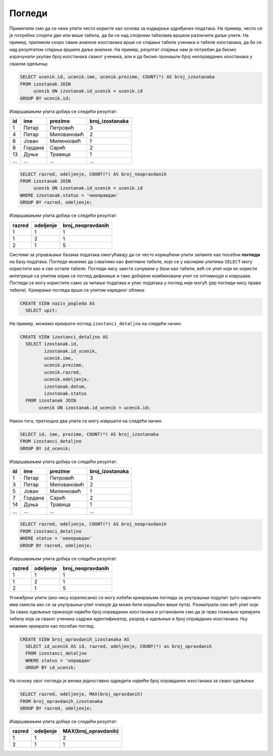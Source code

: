 Погледи
-------

Приметили смо да се неки упити често користе као основа за издвајање
одређених података. На пример, често се је потребно спојити две или
више табела, да би се над спојеним табелама вршили различити даљи
упити. На пример, приликом скоро сваке анализе изостанака врши се
спајање табеле ученика и табеле изостанака, да би се над резултатом
спајања вршиле даље анализе. На пример, резултат спајања нам је
потребан да бисмо израчунали укупан број изостанака сваког ученика,
али и да бисмо пронашли број неоправданих изостанака у сваком одељењу.

.. code-block:: sql

   SELECT ucenik.id, ucenik.ime, ucenik.prezime, COUNT(*) AS broj_izostanaka
   FROM izostanak JOIN
        ucenik ON izostanak.id_ucenik = ucenik.id
   GROUP BY ucenik.id;

Извршавањем упита добија се следећи резултат:

.. csv-table::
   :header:  "id", "ime", "prezime", "broj_izostanaka"
   :align: left

   "1", "Петар", "Петровић", "3"
   "4", "Петар", "Миловановић", "2"
   "6", "Јован", "Миленковић", "1"
   "8", "Гордана", "Сарић", "2"
   "13", "Дуња", "Травица", "1"
   ..., ..., ..., ...

.. code-block:: sql

   SELECT razred, odeljenje, COUNT(*) AS broj_neopravdanih
   FROM izostanak JOIN
        ucenik ON izostanak.id_ucenik = ucenik.id
   WHERE izostanak.status = 'неоправдан'
   GROUP BY razred, odeljenje;

Извршавањем упита добија се следећи резултат:

.. csv-table::
   :header:  "razred", "odeljenje", "broj_neopravdanih"
   :align: left

   "1", "1", "1"
   "1", "2", "1"
   "2", "1", "5"

Системи за управљање базама података омогућавају да се често
коришћени упити запамте као посебни **погледи** на базу података. 
Погледе можемо да схватимо као фиктивне табеле, које се у каснијим упитима
``SELECT`` могу користити као и све остале табеле. Погледи нису 
заиста сачувани у бази као табеле, већ се упит који их користи интегрише
са упитом којим се поглед  дефинише и тако добијени комбиновани
упит се оптимизује и извршава. Погледи се могу користити само за
читање података и упис података у поглед није могућ (јер погледи нису
праве табеле). Креирање погледа врши се упитом наредног облика:

.. code-block:: sql

   CREATE VIEW naziv_pogleda AS
     SELECT upit;

На пример, можемо креирати поглед ``izostanci_detaljno`` на следећи начин:

.. code-block:: sql

   CREATE VIEW izostanci_detaljno AS
     SELECT izostanak.id,
            izostanak.id_ucenik,
            ucenik.ime,
            ucenik.prezime,
            ucenik.razred,
            ucenik.odeljenje,
            izostanak.datum,
            izostanak.status
     FROM izostanak JOIN
          ucenik ON izostanak.id_ucenik = ucenik.id;

Након тога, претходна два упита се могу извршити на следећи начин:

.. code-block:: sql

   SELECT id, ime, prezime, COUNT(*) AS broj_izostanaka
   FROM izostanci_detaljno
   GROUP BY id_ucenik;

Извршавањем упита добија се следећи резултат:

.. csv-table::
   :header:  "id", "ime", "prezime", "broj_izostanaka"
   :align: left

   "1", "Петар", "Петровић", "3"
   "3", "Петар", "Миловановић", "2"
   "5", "Јован", "Миленковић", "1"
   "7", "Гордана", "Сарић", "2"
   "14", "Дуња", "Травица", "1"
   ..., ..., ..., ...

.. code-block:: sql

   SELECT razred, odeljenje, COUNT(*) AS broj_neopravdanih
   FROM izostanci_detaljno
   WHERE status = 'неоправдан'
   GROUP BY razred, odeljenje;

Извршавањем упита добија се следећи резултат:

.. csv-table::
   :header:  "razred", "odeljenje", "broj_neopravdanih"
   :align: left

   "1", "1", "1"
   "1", "2", "1"
   "2", "1", "5"

Угнежђени упити (ако нису корелисани) се могу избећи креирањем погледа
за унутрашњи подупит (што нарочито има смисла ако се за унутрашњи упит
очекује да може бити коришћен више пута). Разматрали смо већ упит који
За свако одељење приказује највећи број оправданих изостанака и
установили смо да је прво пожељно креирати табелу која за сваког
ученика садржи идентификатор, разред и одељење и број оправданих
изостанака. Њу можемо креирати као посебан поглед.

.. code-block:: sql

   CREATE VIEW broj_opravdanih_izostanaka AS
     SELECT id_ucenik AS id, razred, odeljenje, COUNT(*) as broj_opravdanih
     FROM izostanci_detaljno
     WHERE status = 'оправдан'
     GROUP BY id_ucenik;

На основу овог погледа је веома једноставно одредити највећи број
оправданих изостанака за свако одељење.

.. code-block:: sql

   SELECT razred, odeljenje, MAX(broj_opravdanih)
   FROM broj_opravdanih_izostanaka
   GROUP BY razred, odeljenje;

Извршавањем упита добија се следећи резултат:

.. csv-table::
   :header:  "razred", "odeljenje", "MAX(broj_opravdanih)"
   :align: left

   "1", "1", "2"
   "2", "1", "1"

.. comment

    c# D#  E  f# g#  A   H   c#
    a H    C   d  e  F   G   a
    i ii0 III iv  v  VI VII  i

